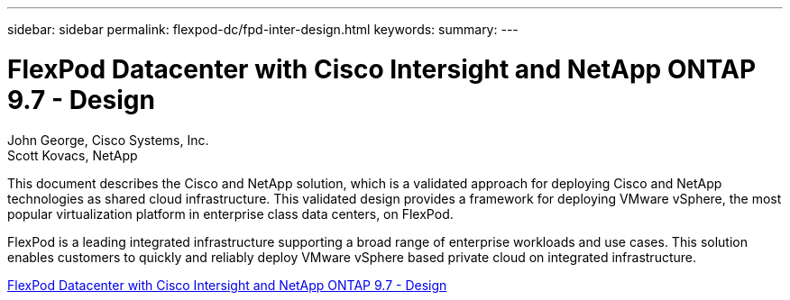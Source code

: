 ---
sidebar: sidebar
permalink: flexpod-dc/fpd-inter-design.html
keywords: 
summary: 
---

= FlexPod Datacenter with Cisco Intersight and NetApp ONTAP 9.7 - Design

:hardbreaks:
:nofooter:
:icons: font
:linkattrs:
:imagesdir: ./../media/

John George, Cisco Systems, Inc.
Scott Kovacs, NetApp

This document describes the Cisco and NetApp  solution, which is a validated approach for deploying Cisco and NetApp technologies as shared cloud infrastructure. This validated design provides a framework for deploying VMware vSphere, the most popular virtualization platform in enterprise class data centers, on FlexPod.

FlexPod is a leading integrated infrastructure supporting a broad range of enterprise workloads and use cases. This solution enables customers to quickly and reliably deploy VMware vSphere based private cloud on integrated infrastructure.

link:https://www.cisco.com/c/en/us/td/docs/unified_computing/ucs/UCS_CVDs/fp_dc_ontap_97_ucs_4_vmw_vs_67_U3_design.html[FlexPod Datacenter with Cisco Intersight and NetApp ONTAP 9.7 - Design^]
